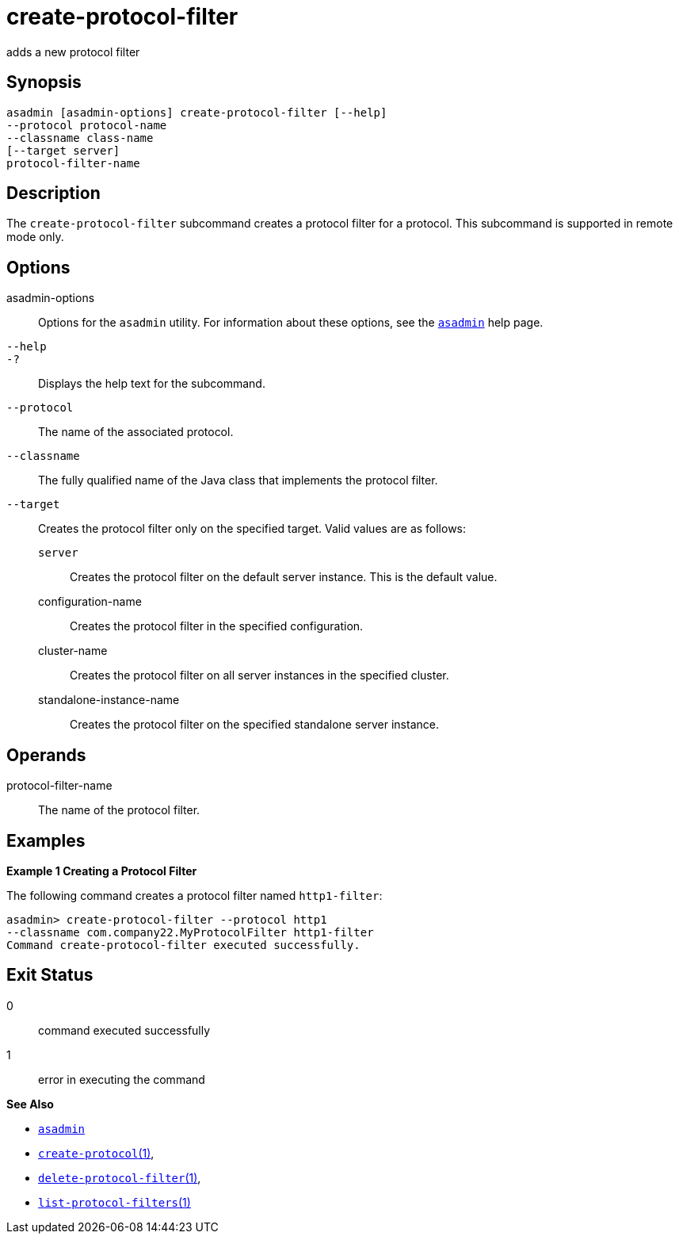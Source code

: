 [[create-protocol-filter]]
= create-protocol-filter

adds a new protocol filter

[[synopsis]]
== Synopsis

[source,shell]
----
asadmin [asadmin-options] create-protocol-filter [--help]
--protocol protocol-name 
--classname class-name 
[--target server]
protocol-filter-name
----

[[description]]
== Description

The `create-protocol-filter` subcommand creates a protocol filter for a protocol. This subcommand is supported in remote mode only.

[[options]]
== Options

asadmin-options::
  Options for the `asadmin` utility. For information about these options, see the xref:asadmin.adoc#asadmin-1m[`asadmin`] help page.
`--help`::
`-?`::
  Displays the help text for the subcommand.
`--protocol`::
  The name of the associated protocol.
`--classname`::
  The fully qualified name of the Java class that implements the protocol filter.
`--target`::
  Creates the protocol filter only on the specified target. Valid values are as follows: +
  `server`;;
    Creates the protocol filter on the default server instance. This is the default value.
  configuration-name;;
    Creates the protocol filter in the specified configuration.
  cluster-name;;
    Creates the protocol filter on all server instances in the specified cluster.
  standalone-instance-name;;
    Creates the protocol filter on the specified standalone server instance.

[[operands]]
== Operands

protocol-filter-name::
  The name of the protocol filter.

[[examples]]
== Examples

*Example 1 Creating a Protocol Filter*

The following command creates a protocol filter named `http1-filter`:

[source,shell]
----
asadmin> create-protocol-filter --protocol http1
--classname com.company22.MyProtocolFilter http1-filter
Command create-protocol-filter executed successfully.
----

[[exit-status]]
== Exit Status

0::
  command executed successfully
1::
  error in executing the command

*See Also*

* xref:asadmin.adoc#asadmin-1m[`asadmin`]
* xref:create-protocol.adoc#create-protocol[`create-protocol`(1)],
* xref:delete-protocol-filter.adoc#delete-protocol-filter[`delete-protocol-filter`(1)],
* xref:list-protocol-filters.adoc#list-protocol-filters[`list-protocol-filters`(1)]


